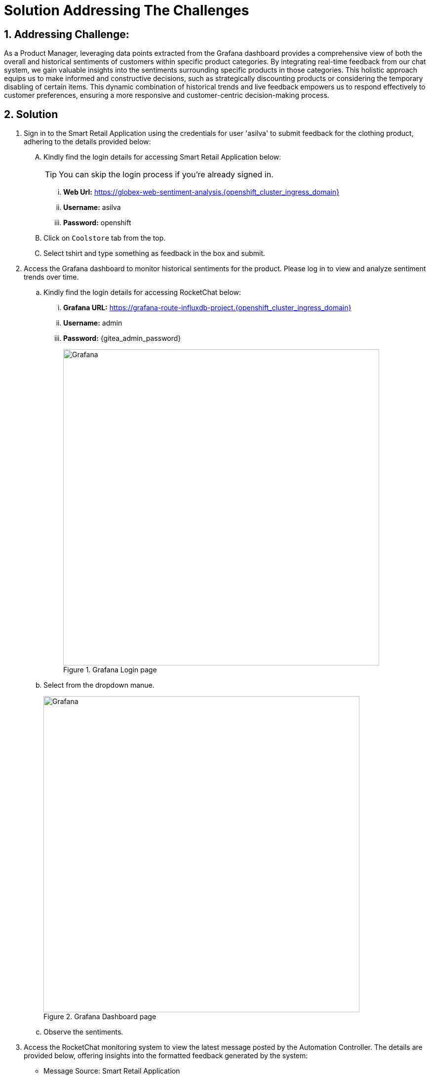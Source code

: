 = Solution Addressing The Challenges
:navtitle: 6: Constructive Decisions
:numbered:

== Addressing Challenge: 

As a Product Manager, leveraging data points extracted from the Grafana dashboard provides a comprehensive view of both the overall and historical sentiments of customers within specific product categories. By integrating real-time feedback from our chat system, we gain valuable insights into the sentiments surrounding specific products in those categories. This holistic approach equips us to make informed and constructive decisions, such as strategically discounting products or considering the temporary disabling of certain items. This dynamic combination of historical trends and live feedback empowers us to respond effectively to customer preferences, ensuring a more responsive and customer-centric decision-making process.  


== Solution


. Sign in to the Smart Retail Application using the credentials for user 'asilva' to submit feedback for the clothing product, adhering to the details provided below:

+
****
[upperalpha]

.. Kindly find the login details for accessing Smart Retail Application below:
+
TIP: You can skip the login process if you're already signed in.

... *Web Url:* https://globex-web-sentiment-analysis.{openshift_cluster_ingress_domain}
... *Username:* asilva
... *Password:* openshift


.. Click on `Coolstore` tab from the top.
.. Select tshirt and type something as feedback in the box and submit.
****



. Access the Grafana dashboard to monitor historical sentiments for the product. Please log in to view and analyze sentiment trends over time.
+
****
.. Kindly find the login details for accessing RocketChat below:
... *Grafana URL:* https://grafana-route-influxdb-project.{openshift_cluster_ingress_domain}
... *Username:* admin
... *Password:* {gitea_admin_password}
+
.Grafana Login page
image::08_grafana_login.jpg[Grafana, 640]


.. Select from the dropdown manue.
+
.Grafana Dashboard page
image::08_grafana_dashboard-1.jpg[Grafana, 640]

.. Observe the sentiments.
****


. Access the RocketChat monitoring system to view the latest message posted by the Automation Controller. The details are provided below, offering insights into the formatted feedback generated by the system:

* Message Source: Smart Retail Application
* Message Triggered by: Event-driven Ansible
* Message Posted by: Automation Controller
* Content: [_USER SENTIMENT: positive, PRODUCT_CATEGORY: clothing, PRODUCT_ID: 329299, PRODUCT_NAME: Quarkus T-shirt, USER NAME: Addison Silva, REGION: USA, REVIEW: This good product, SCORE: 2_]

+
This allows for convenient monitoring by the product manager, facilitating timely actions based on the received feedback.

+
****
[upperalpha]

.. Kindly find the login details for accessing RocketChat below:
+
IMPORTANT: Kindly log out and log back in as pm_clothing if you are currently signed in. This will ensure that you have the appropriate access and privileges for the next steps

... *RocketChat Url:* {rocketchat_url}
... *Username:* pm_clothing
... *Password:* {rocketchat_admin_password}

.. Navigate to the #clothing channel and review the new message that contains the original feedback, along with additional product details. This comprehensive information is designed to assist the product manager in monitoring the products effectively. Insights provided in the message contribute to informed decision-making and proactive actions based on customer feedback.
****

. As the product manager, your integral role encompasses active engagement with customer feedback and sentiment analysis. After carefully reviewing messages and closely monitoring sentiments, you hold the authority to take decisive action on the product. Leverage the insights gained to craft and send an action message in the #clothing channel, addressing specific actions, production ID, and optionally, price, based on the sentiments observed. Your proactive involvement plays a pivotal role in shaping a positive and customer-centric experience.

+
****
NOTE: Product manager has three action update,discontinue,and continue which can take against a product.

.. Type update,<id of the product>,price
.. E.g update,398222222,5
.. Now wait for the acknowledgement  from Event-driven Ansible
.. After the acknowledgement, go back to the coolstore, refresh the page and you will see the update price. 
****



